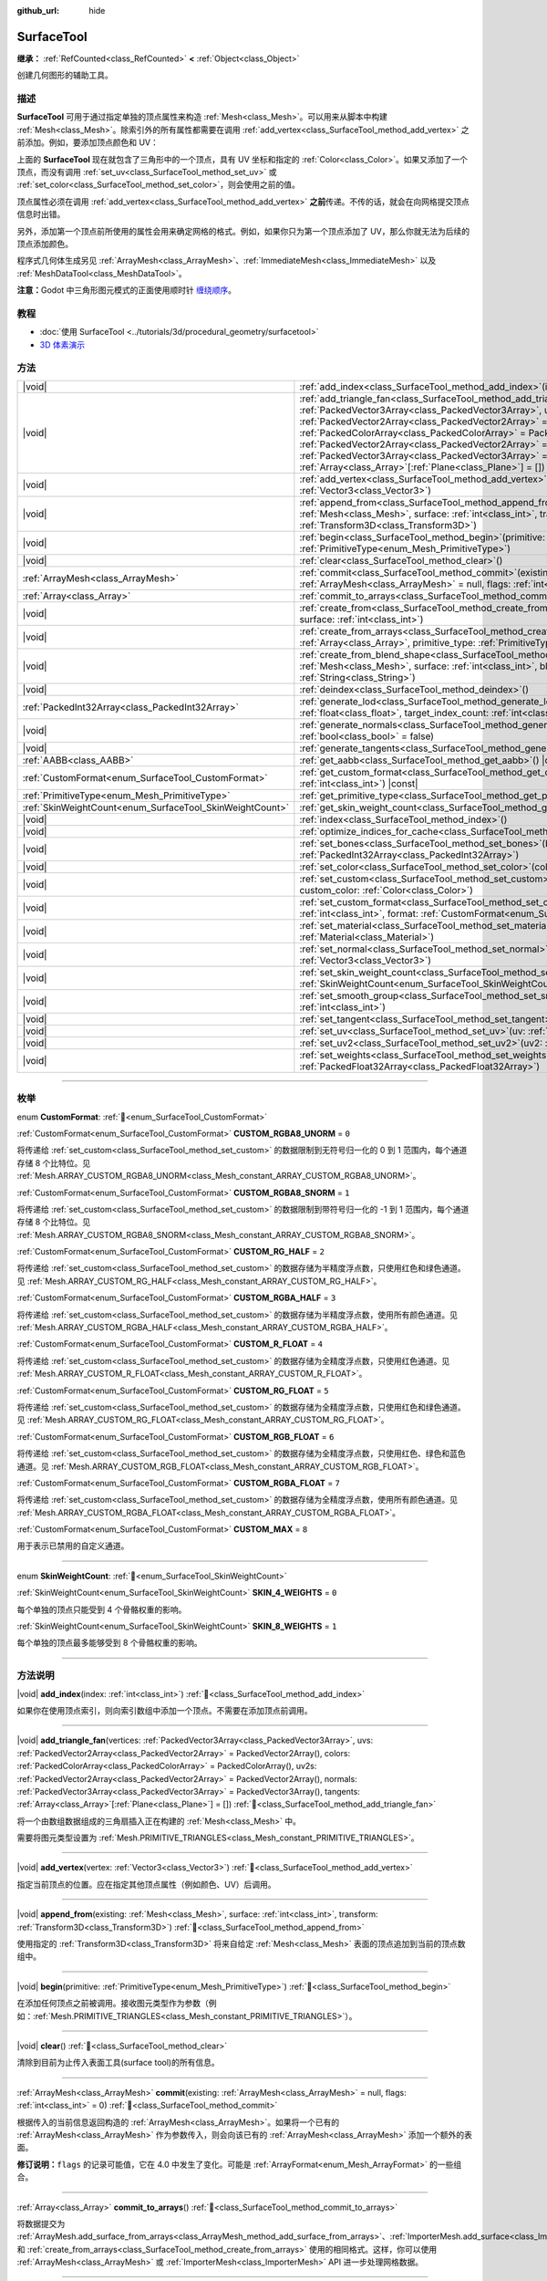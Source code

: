:github_url: hide

.. DO NOT EDIT THIS FILE!!!
.. Generated automatically from Godot engine sources.
.. Generator: https://github.com/godotengine/godot/tree/4.3/doc/tools/make_rst.py.
.. XML source: https://github.com/godotengine/godot/tree/4.3/doc/classes/SurfaceTool.xml.

.. _class_SurfaceTool:

SurfaceTool
===========

**继承：** :ref:`RefCounted<class_RefCounted>` **<** :ref:`Object<class_Object>`

创建几何图形的辅助工具。

.. rst-class:: classref-introduction-group

描述
----

**SurfaceTool** 可用于通过指定单独的顶点属性来构造 :ref:`Mesh<class_Mesh>`\ 。可以用来从脚本中构建 :ref:`Mesh<class_Mesh>`\ 。除索引外的所有属性都需要在调用 :ref:`add_vertex<class_SurfaceTool_method_add_vertex>` 之前添加。例如，要添加顶点颜色和 UV：


.. tabs::

 .. code-tab:: gdscript

    var st = SurfaceTool.new()
    st.begin(Mesh.PRIMITIVE_TRIANGLES)
    st.set_color(Color(1, 0, 0))
    st.set_uv(Vector2(0, 0))
    st.add_vertex(Vector3(0, 0, 0))

 .. code-tab:: csharp

    var st = new SurfaceTool();
    st.Begin(Mesh.PrimitiveType.Triangles);
    st.SetColor(new Color(1, 0, 0));
    st.SetUV(new Vector2(0, 0));
    st.AddVertex(new Vector3(0, 0, 0));



上面的 **SurfaceTool** 现在就包含了三角形中的一个顶点，具有 UV 坐标和指定的 :ref:`Color<class_Color>`\ 。如果又添加了一个顶点，而没有调用 :ref:`set_uv<class_SurfaceTool_method_set_uv>` 或 :ref:`set_color<class_SurfaceTool_method_set_color>`\ ，则会使用之前的值。

顶点属性必须在调用 :ref:`add_vertex<class_SurfaceTool_method_add_vertex>` **之前**\ 传递。不传的话，就会在向网格提交顶点信息时出错。

另外，添加第一个顶点前所使用的属性会用来确定网格的格式。例如，如果你只为第一个顶点添加了 UV，那么你就无法为后续的顶点添加颜色。

程序式几何体生成另见 :ref:`ArrayMesh<class_ArrayMesh>`\ 、\ :ref:`ImmediateMesh<class_ImmediateMesh>` 以及 :ref:`MeshDataTool<class_MeshDataTool>`\ 。

\ **注意：**\ Godot 中三角形图元模式的正面使用顺时针 `缠绕顺序 <https://learnopengl-cn.github.io/04%20Advanced%20OpenGL/04%20Face%20culling/>`__\ 。

.. rst-class:: classref-introduction-group

教程
----

- :doc:`使用 SurfaceTool <../tutorials/3d/procedural_geometry/surfacetool>`

- `3D 体素演示 <https://godotengine.org/asset-library/asset/2755>`__

.. rst-class:: classref-reftable-group

方法
----

.. table::
   :widths: auto

   +----------------------------------------------------------+------------------------------------------------------------------------------------------------------------------------------------------------------------------------------------------------------------------------------------------------------------------------------------------------------------------------------------------------------------------------------------------------------------------------------------------------------------------------------------------------------------------------------------------------------------+
   | |void|                                                   | :ref:`add_index<class_SurfaceTool_method_add_index>`\ (\ index\: :ref:`int<class_int>`\ )                                                                                                                                                                                                                                                                                                                                                                                                                                                                  |
   +----------------------------------------------------------+------------------------------------------------------------------------------------------------------------------------------------------------------------------------------------------------------------------------------------------------------------------------------------------------------------------------------------------------------------------------------------------------------------------------------------------------------------------------------------------------------------------------------------------------------------+
   | |void|                                                   | :ref:`add_triangle_fan<class_SurfaceTool_method_add_triangle_fan>`\ (\ vertices\: :ref:`PackedVector3Array<class_PackedVector3Array>`, uvs\: :ref:`PackedVector2Array<class_PackedVector2Array>` = PackedVector2Array(), colors\: :ref:`PackedColorArray<class_PackedColorArray>` = PackedColorArray(), uv2s\: :ref:`PackedVector2Array<class_PackedVector2Array>` = PackedVector2Array(), normals\: :ref:`PackedVector3Array<class_PackedVector3Array>` = PackedVector3Array(), tangents\: :ref:`Array<class_Array>`\[:ref:`Plane<class_Plane>`\] = []\ ) |
   +----------------------------------------------------------+------------------------------------------------------------------------------------------------------------------------------------------------------------------------------------------------------------------------------------------------------------------------------------------------------------------------------------------------------------------------------------------------------------------------------------------------------------------------------------------------------------------------------------------------------------+
   | |void|                                                   | :ref:`add_vertex<class_SurfaceTool_method_add_vertex>`\ (\ vertex\: :ref:`Vector3<class_Vector3>`\ )                                                                                                                                                                                                                                                                                                                                                                                                                                                       |
   +----------------------------------------------------------+------------------------------------------------------------------------------------------------------------------------------------------------------------------------------------------------------------------------------------------------------------------------------------------------------------------------------------------------------------------------------------------------------------------------------------------------------------------------------------------------------------------------------------------------------------+
   | |void|                                                   | :ref:`append_from<class_SurfaceTool_method_append_from>`\ (\ existing\: :ref:`Mesh<class_Mesh>`, surface\: :ref:`int<class_int>`, transform\: :ref:`Transform3D<class_Transform3D>`\ )                                                                                                                                                                                                                                                                                                                                                                     |
   +----------------------------------------------------------+------------------------------------------------------------------------------------------------------------------------------------------------------------------------------------------------------------------------------------------------------------------------------------------------------------------------------------------------------------------------------------------------------------------------------------------------------------------------------------------------------------------------------------------------------------+
   | |void|                                                   | :ref:`begin<class_SurfaceTool_method_begin>`\ (\ primitive\: :ref:`PrimitiveType<enum_Mesh_PrimitiveType>`\ )                                                                                                                                                                                                                                                                                                                                                                                                                                              |
   +----------------------------------------------------------+------------------------------------------------------------------------------------------------------------------------------------------------------------------------------------------------------------------------------------------------------------------------------------------------------------------------------------------------------------------------------------------------------------------------------------------------------------------------------------------------------------------------------------------------------------+
   | |void|                                                   | :ref:`clear<class_SurfaceTool_method_clear>`\ (\ )                                                                                                                                                                                                                                                                                                                                                                                                                                                                                                         |
   +----------------------------------------------------------+------------------------------------------------------------------------------------------------------------------------------------------------------------------------------------------------------------------------------------------------------------------------------------------------------------------------------------------------------------------------------------------------------------------------------------------------------------------------------------------------------------------------------------------------------------+
   | :ref:`ArrayMesh<class_ArrayMesh>`                        | :ref:`commit<class_SurfaceTool_method_commit>`\ (\ existing\: :ref:`ArrayMesh<class_ArrayMesh>` = null, flags\: :ref:`int<class_int>` = 0\ )                                                                                                                                                                                                                                                                                                                                                                                                               |
   +----------------------------------------------------------+------------------------------------------------------------------------------------------------------------------------------------------------------------------------------------------------------------------------------------------------------------------------------------------------------------------------------------------------------------------------------------------------------------------------------------------------------------------------------------------------------------------------------------------------------------+
   | :ref:`Array<class_Array>`                                | :ref:`commit_to_arrays<class_SurfaceTool_method_commit_to_arrays>`\ (\ )                                                                                                                                                                                                                                                                                                                                                                                                                                                                                   |
   +----------------------------------------------------------+------------------------------------------------------------------------------------------------------------------------------------------------------------------------------------------------------------------------------------------------------------------------------------------------------------------------------------------------------------------------------------------------------------------------------------------------------------------------------------------------------------------------------------------------------------+
   | |void|                                                   | :ref:`create_from<class_SurfaceTool_method_create_from>`\ (\ existing\: :ref:`Mesh<class_Mesh>`, surface\: :ref:`int<class_int>`\ )                                                                                                                                                                                                                                                                                                                                                                                                                        |
   +----------------------------------------------------------+------------------------------------------------------------------------------------------------------------------------------------------------------------------------------------------------------------------------------------------------------------------------------------------------------------------------------------------------------------------------------------------------------------------------------------------------------------------------------------------------------------------------------------------------------------+
   | |void|                                                   | :ref:`create_from_arrays<class_SurfaceTool_method_create_from_arrays>`\ (\ arrays\: :ref:`Array<class_Array>`, primitive_type\: :ref:`PrimitiveType<enum_Mesh_PrimitiveType>` = 3\ )                                                                                                                                                                                                                                                                                                                                                                       |
   +----------------------------------------------------------+------------------------------------------------------------------------------------------------------------------------------------------------------------------------------------------------------------------------------------------------------------------------------------------------------------------------------------------------------------------------------------------------------------------------------------------------------------------------------------------------------------------------------------------------------------+
   | |void|                                                   | :ref:`create_from_blend_shape<class_SurfaceTool_method_create_from_blend_shape>`\ (\ existing\: :ref:`Mesh<class_Mesh>`, surface\: :ref:`int<class_int>`, blend_shape\: :ref:`String<class_String>`\ )                                                                                                                                                                                                                                                                                                                                                     |
   +----------------------------------------------------------+------------------------------------------------------------------------------------------------------------------------------------------------------------------------------------------------------------------------------------------------------------------------------------------------------------------------------------------------------------------------------------------------------------------------------------------------------------------------------------------------------------------------------------------------------------+
   | |void|                                                   | :ref:`deindex<class_SurfaceTool_method_deindex>`\ (\ )                                                                                                                                                                                                                                                                                                                                                                                                                                                                                                     |
   +----------------------------------------------------------+------------------------------------------------------------------------------------------------------------------------------------------------------------------------------------------------------------------------------------------------------------------------------------------------------------------------------------------------------------------------------------------------------------------------------------------------------------------------------------------------------------------------------------------------------------+
   | :ref:`PackedInt32Array<class_PackedInt32Array>`          | :ref:`generate_lod<class_SurfaceTool_method_generate_lod>`\ (\ nd_threshold\: :ref:`float<class_float>`, target_index_count\: :ref:`int<class_int>` = 3\ )                                                                                                                                                                                                                                                                                                                                                                                                 |
   +----------------------------------------------------------+------------------------------------------------------------------------------------------------------------------------------------------------------------------------------------------------------------------------------------------------------------------------------------------------------------------------------------------------------------------------------------------------------------------------------------------------------------------------------------------------------------------------------------------------------------+
   | |void|                                                   | :ref:`generate_normals<class_SurfaceTool_method_generate_normals>`\ (\ flip\: :ref:`bool<class_bool>` = false\ )                                                                                                                                                                                                                                                                                                                                                                                                                                           |
   +----------------------------------------------------------+------------------------------------------------------------------------------------------------------------------------------------------------------------------------------------------------------------------------------------------------------------------------------------------------------------------------------------------------------------------------------------------------------------------------------------------------------------------------------------------------------------------------------------------------------------+
   | |void|                                                   | :ref:`generate_tangents<class_SurfaceTool_method_generate_tangents>`\ (\ )                                                                                                                                                                                                                                                                                                                                                                                                                                                                                 |
   +----------------------------------------------------------+------------------------------------------------------------------------------------------------------------------------------------------------------------------------------------------------------------------------------------------------------------------------------------------------------------------------------------------------------------------------------------------------------------------------------------------------------------------------------------------------------------------------------------------------------------+
   | :ref:`AABB<class_AABB>`                                  | :ref:`get_aabb<class_SurfaceTool_method_get_aabb>`\ (\ ) |const|                                                                                                                                                                                                                                                                                                                                                                                                                                                                                           |
   +----------------------------------------------------------+------------------------------------------------------------------------------------------------------------------------------------------------------------------------------------------------------------------------------------------------------------------------------------------------------------------------------------------------------------------------------------------------------------------------------------------------------------------------------------------------------------------------------------------------------------+
   | :ref:`CustomFormat<enum_SurfaceTool_CustomFormat>`       | :ref:`get_custom_format<class_SurfaceTool_method_get_custom_format>`\ (\ channel_index\: :ref:`int<class_int>`\ ) |const|                                                                                                                                                                                                                                                                                                                                                                                                                                  |
   +----------------------------------------------------------+------------------------------------------------------------------------------------------------------------------------------------------------------------------------------------------------------------------------------------------------------------------------------------------------------------------------------------------------------------------------------------------------------------------------------------------------------------------------------------------------------------------------------------------------------------+
   | :ref:`PrimitiveType<enum_Mesh_PrimitiveType>`            | :ref:`get_primitive_type<class_SurfaceTool_method_get_primitive_type>`\ (\ ) |const|                                                                                                                                                                                                                                                                                                                                                                                                                                                                       |
   +----------------------------------------------------------+------------------------------------------------------------------------------------------------------------------------------------------------------------------------------------------------------------------------------------------------------------------------------------------------------------------------------------------------------------------------------------------------------------------------------------------------------------------------------------------------------------------------------------------------------------+
   | :ref:`SkinWeightCount<enum_SurfaceTool_SkinWeightCount>` | :ref:`get_skin_weight_count<class_SurfaceTool_method_get_skin_weight_count>`\ (\ ) |const|                                                                                                                                                                                                                                                                                                                                                                                                                                                                 |
   +----------------------------------------------------------+------------------------------------------------------------------------------------------------------------------------------------------------------------------------------------------------------------------------------------------------------------------------------------------------------------------------------------------------------------------------------------------------------------------------------------------------------------------------------------------------------------------------------------------------------------+
   | |void|                                                   | :ref:`index<class_SurfaceTool_method_index>`\ (\ )                                                                                                                                                                                                                                                                                                                                                                                                                                                                                                         |
   +----------------------------------------------------------+------------------------------------------------------------------------------------------------------------------------------------------------------------------------------------------------------------------------------------------------------------------------------------------------------------------------------------------------------------------------------------------------------------------------------------------------------------------------------------------------------------------------------------------------------------+
   | |void|                                                   | :ref:`optimize_indices_for_cache<class_SurfaceTool_method_optimize_indices_for_cache>`\ (\ )                                                                                                                                                                                                                                                                                                                                                                                                                                                               |
   +----------------------------------------------------------+------------------------------------------------------------------------------------------------------------------------------------------------------------------------------------------------------------------------------------------------------------------------------------------------------------------------------------------------------------------------------------------------------------------------------------------------------------------------------------------------------------------------------------------------------------+
   | |void|                                                   | :ref:`set_bones<class_SurfaceTool_method_set_bones>`\ (\ bones\: :ref:`PackedInt32Array<class_PackedInt32Array>`\ )                                                                                                                                                                                                                                                                                                                                                                                                                                        |
   +----------------------------------------------------------+------------------------------------------------------------------------------------------------------------------------------------------------------------------------------------------------------------------------------------------------------------------------------------------------------------------------------------------------------------------------------------------------------------------------------------------------------------------------------------------------------------------------------------------------------------+
   | |void|                                                   | :ref:`set_color<class_SurfaceTool_method_set_color>`\ (\ color\: :ref:`Color<class_Color>`\ )                                                                                                                                                                                                                                                                                                                                                                                                                                                              |
   +----------------------------------------------------------+------------------------------------------------------------------------------------------------------------------------------------------------------------------------------------------------------------------------------------------------------------------------------------------------------------------------------------------------------------------------------------------------------------------------------------------------------------------------------------------------------------------------------------------------------------+
   | |void|                                                   | :ref:`set_custom<class_SurfaceTool_method_set_custom>`\ (\ channel_index\: :ref:`int<class_int>`, custom_color\: :ref:`Color<class_Color>`\ )                                                                                                                                                                                                                                                                                                                                                                                                              |
   +----------------------------------------------------------+------------------------------------------------------------------------------------------------------------------------------------------------------------------------------------------------------------------------------------------------------------------------------------------------------------------------------------------------------------------------------------------------------------------------------------------------------------------------------------------------------------------------------------------------------------+
   | |void|                                                   | :ref:`set_custom_format<class_SurfaceTool_method_set_custom_format>`\ (\ channel_index\: :ref:`int<class_int>`, format\: :ref:`CustomFormat<enum_SurfaceTool_CustomFormat>`\ )                                                                                                                                                                                                                                                                                                                                                                             |
   +----------------------------------------------------------+------------------------------------------------------------------------------------------------------------------------------------------------------------------------------------------------------------------------------------------------------------------------------------------------------------------------------------------------------------------------------------------------------------------------------------------------------------------------------------------------------------------------------------------------------------+
   | |void|                                                   | :ref:`set_material<class_SurfaceTool_method_set_material>`\ (\ material\: :ref:`Material<class_Material>`\ )                                                                                                                                                                                                                                                                                                                                                                                                                                               |
   +----------------------------------------------------------+------------------------------------------------------------------------------------------------------------------------------------------------------------------------------------------------------------------------------------------------------------------------------------------------------------------------------------------------------------------------------------------------------------------------------------------------------------------------------------------------------------------------------------------------------------+
   | |void|                                                   | :ref:`set_normal<class_SurfaceTool_method_set_normal>`\ (\ normal\: :ref:`Vector3<class_Vector3>`\ )                                                                                                                                                                                                                                                                                                                                                                                                                                                       |
   +----------------------------------------------------------+------------------------------------------------------------------------------------------------------------------------------------------------------------------------------------------------------------------------------------------------------------------------------------------------------------------------------------------------------------------------------------------------------------------------------------------------------------------------------------------------------------------------------------------------------------+
   | |void|                                                   | :ref:`set_skin_weight_count<class_SurfaceTool_method_set_skin_weight_count>`\ (\ count\: :ref:`SkinWeightCount<enum_SurfaceTool_SkinWeightCount>`\ )                                                                                                                                                                                                                                                                                                                                                                                                       |
   +----------------------------------------------------------+------------------------------------------------------------------------------------------------------------------------------------------------------------------------------------------------------------------------------------------------------------------------------------------------------------------------------------------------------------------------------------------------------------------------------------------------------------------------------------------------------------------------------------------------------------+
   | |void|                                                   | :ref:`set_smooth_group<class_SurfaceTool_method_set_smooth_group>`\ (\ index\: :ref:`int<class_int>`\ )                                                                                                                                                                                                                                                                                                                                                                                                                                                    |
   +----------------------------------------------------------+------------------------------------------------------------------------------------------------------------------------------------------------------------------------------------------------------------------------------------------------------------------------------------------------------------------------------------------------------------------------------------------------------------------------------------------------------------------------------------------------------------------------------------------------------------+
   | |void|                                                   | :ref:`set_tangent<class_SurfaceTool_method_set_tangent>`\ (\ tangent\: :ref:`Plane<class_Plane>`\ )                                                                                                                                                                                                                                                                                                                                                                                                                                                        |
   +----------------------------------------------------------+------------------------------------------------------------------------------------------------------------------------------------------------------------------------------------------------------------------------------------------------------------------------------------------------------------------------------------------------------------------------------------------------------------------------------------------------------------------------------------------------------------------------------------------------------------+
   | |void|                                                   | :ref:`set_uv<class_SurfaceTool_method_set_uv>`\ (\ uv\: :ref:`Vector2<class_Vector2>`\ )                                                                                                                                                                                                                                                                                                                                                                                                                                                                   |
   +----------------------------------------------------------+------------------------------------------------------------------------------------------------------------------------------------------------------------------------------------------------------------------------------------------------------------------------------------------------------------------------------------------------------------------------------------------------------------------------------------------------------------------------------------------------------------------------------------------------------------+
   | |void|                                                   | :ref:`set_uv2<class_SurfaceTool_method_set_uv2>`\ (\ uv2\: :ref:`Vector2<class_Vector2>`\ )                                                                                                                                                                                                                                                                                                                                                                                                                                                                |
   +----------------------------------------------------------+------------------------------------------------------------------------------------------------------------------------------------------------------------------------------------------------------------------------------------------------------------------------------------------------------------------------------------------------------------------------------------------------------------------------------------------------------------------------------------------------------------------------------------------------------------+
   | |void|                                                   | :ref:`set_weights<class_SurfaceTool_method_set_weights>`\ (\ weights\: :ref:`PackedFloat32Array<class_PackedFloat32Array>`\ )                                                                                                                                                                                                                                                                                                                                                                                                                              |
   +----------------------------------------------------------+------------------------------------------------------------------------------------------------------------------------------------------------------------------------------------------------------------------------------------------------------------------------------------------------------------------------------------------------------------------------------------------------------------------------------------------------------------------------------------------------------------------------------------------------------------+

.. rst-class:: classref-section-separator

----

.. rst-class:: classref-descriptions-group

枚举
----

.. _enum_SurfaceTool_CustomFormat:

.. rst-class:: classref-enumeration

enum **CustomFormat**: :ref:`🔗<enum_SurfaceTool_CustomFormat>`

.. _class_SurfaceTool_constant_CUSTOM_RGBA8_UNORM:

.. rst-class:: classref-enumeration-constant

:ref:`CustomFormat<enum_SurfaceTool_CustomFormat>` **CUSTOM_RGBA8_UNORM** = ``0``

将传递给 :ref:`set_custom<class_SurfaceTool_method_set_custom>` 的数据限制到无符号归一化的 0 到 1 范围内，每个通道存储 8 个比特位。见 :ref:`Mesh.ARRAY_CUSTOM_RGBA8_UNORM<class_Mesh_constant_ARRAY_CUSTOM_RGBA8_UNORM>`\ 。

.. _class_SurfaceTool_constant_CUSTOM_RGBA8_SNORM:

.. rst-class:: classref-enumeration-constant

:ref:`CustomFormat<enum_SurfaceTool_CustomFormat>` **CUSTOM_RGBA8_SNORM** = ``1``

将传递给 :ref:`set_custom<class_SurfaceTool_method_set_custom>` 的数据限制到带符号归一化的 -1 到 1 范围内，每个通道存储 8 个比特位。见 :ref:`Mesh.ARRAY_CUSTOM_RGBA8_SNORM<class_Mesh_constant_ARRAY_CUSTOM_RGBA8_SNORM>`\ 。

.. _class_SurfaceTool_constant_CUSTOM_RG_HALF:

.. rst-class:: classref-enumeration-constant

:ref:`CustomFormat<enum_SurfaceTool_CustomFormat>` **CUSTOM_RG_HALF** = ``2``

将传递给 :ref:`set_custom<class_SurfaceTool_method_set_custom>` 的数据存储为半精度浮点数，只使用红色和绿色通道。见 :ref:`Mesh.ARRAY_CUSTOM_RG_HALF<class_Mesh_constant_ARRAY_CUSTOM_RG_HALF>`\ 。

.. _class_SurfaceTool_constant_CUSTOM_RGBA_HALF:

.. rst-class:: classref-enumeration-constant

:ref:`CustomFormat<enum_SurfaceTool_CustomFormat>` **CUSTOM_RGBA_HALF** = ``3``

将传递给 :ref:`set_custom<class_SurfaceTool_method_set_custom>` 的数据存储为半精度浮点数，使用所有颜色通道。见 :ref:`Mesh.ARRAY_CUSTOM_RGBA_HALF<class_Mesh_constant_ARRAY_CUSTOM_RGBA_HALF>`\ 。

.. _class_SurfaceTool_constant_CUSTOM_R_FLOAT:

.. rst-class:: classref-enumeration-constant

:ref:`CustomFormat<enum_SurfaceTool_CustomFormat>` **CUSTOM_R_FLOAT** = ``4``

将传递给 :ref:`set_custom<class_SurfaceTool_method_set_custom>` 的数据存储为全精度浮点数，只使用红色通道。见 :ref:`Mesh.ARRAY_CUSTOM_R_FLOAT<class_Mesh_constant_ARRAY_CUSTOM_R_FLOAT>`\ 。

.. _class_SurfaceTool_constant_CUSTOM_RG_FLOAT:

.. rst-class:: classref-enumeration-constant

:ref:`CustomFormat<enum_SurfaceTool_CustomFormat>` **CUSTOM_RG_FLOAT** = ``5``

将传递给 :ref:`set_custom<class_SurfaceTool_method_set_custom>` 的数据存储为全精度浮点数，只使用红色和绿色通道。见 :ref:`Mesh.ARRAY_CUSTOM_RG_FLOAT<class_Mesh_constant_ARRAY_CUSTOM_RG_FLOAT>`\ 。

.. _class_SurfaceTool_constant_CUSTOM_RGB_FLOAT:

.. rst-class:: classref-enumeration-constant

:ref:`CustomFormat<enum_SurfaceTool_CustomFormat>` **CUSTOM_RGB_FLOAT** = ``6``

将传递给 :ref:`set_custom<class_SurfaceTool_method_set_custom>` 的数据存储为全精度浮点数，只使用红色、绿色和蓝色通道。见 :ref:`Mesh.ARRAY_CUSTOM_RGB_FLOAT<class_Mesh_constant_ARRAY_CUSTOM_RGB_FLOAT>`\ 。

.. _class_SurfaceTool_constant_CUSTOM_RGBA_FLOAT:

.. rst-class:: classref-enumeration-constant

:ref:`CustomFormat<enum_SurfaceTool_CustomFormat>` **CUSTOM_RGBA_FLOAT** = ``7``

将传递给 :ref:`set_custom<class_SurfaceTool_method_set_custom>` 的数据存储为全精度浮点数，使用所有颜色通道。见 :ref:`Mesh.ARRAY_CUSTOM_RGBA_FLOAT<class_Mesh_constant_ARRAY_CUSTOM_RGBA_FLOAT>`\ 。

.. _class_SurfaceTool_constant_CUSTOM_MAX:

.. rst-class:: classref-enumeration-constant

:ref:`CustomFormat<enum_SurfaceTool_CustomFormat>` **CUSTOM_MAX** = ``8``

用于表示已禁用的自定义通道。

.. rst-class:: classref-item-separator

----

.. _enum_SurfaceTool_SkinWeightCount:

.. rst-class:: classref-enumeration

enum **SkinWeightCount**: :ref:`🔗<enum_SurfaceTool_SkinWeightCount>`

.. _class_SurfaceTool_constant_SKIN_4_WEIGHTS:

.. rst-class:: classref-enumeration-constant

:ref:`SkinWeightCount<enum_SurfaceTool_SkinWeightCount>` **SKIN_4_WEIGHTS** = ``0``

每个单独的顶点只能受到 4 个骨骼权重的影响。

.. _class_SurfaceTool_constant_SKIN_8_WEIGHTS:

.. rst-class:: classref-enumeration-constant

:ref:`SkinWeightCount<enum_SurfaceTool_SkinWeightCount>` **SKIN_8_WEIGHTS** = ``1``

每个单独的顶点最多能够受到 8 个骨骼权重的影响。

.. rst-class:: classref-section-separator

----

.. rst-class:: classref-descriptions-group

方法说明
--------

.. _class_SurfaceTool_method_add_index:

.. rst-class:: classref-method

|void| **add_index**\ (\ index\: :ref:`int<class_int>`\ ) :ref:`🔗<class_SurfaceTool_method_add_index>`

如果你在使用顶点索引，则向索引数组中添加一个顶点。不需要在添加顶点前调用。

.. rst-class:: classref-item-separator

----

.. _class_SurfaceTool_method_add_triangle_fan:

.. rst-class:: classref-method

|void| **add_triangle_fan**\ (\ vertices\: :ref:`PackedVector3Array<class_PackedVector3Array>`, uvs\: :ref:`PackedVector2Array<class_PackedVector2Array>` = PackedVector2Array(), colors\: :ref:`PackedColorArray<class_PackedColorArray>` = PackedColorArray(), uv2s\: :ref:`PackedVector2Array<class_PackedVector2Array>` = PackedVector2Array(), normals\: :ref:`PackedVector3Array<class_PackedVector3Array>` = PackedVector3Array(), tangents\: :ref:`Array<class_Array>`\[:ref:`Plane<class_Plane>`\] = []\ ) :ref:`🔗<class_SurfaceTool_method_add_triangle_fan>`

将一个由数组数据组成的三角扇插入正在构建的 :ref:`Mesh<class_Mesh>` 中。

需要将图元类型设置为 :ref:`Mesh.PRIMITIVE_TRIANGLES<class_Mesh_constant_PRIMITIVE_TRIANGLES>`\ 。

.. rst-class:: classref-item-separator

----

.. _class_SurfaceTool_method_add_vertex:

.. rst-class:: classref-method

|void| **add_vertex**\ (\ vertex\: :ref:`Vector3<class_Vector3>`\ ) :ref:`🔗<class_SurfaceTool_method_add_vertex>`

指定当前顶点的位置。应在指定其他顶点属性（例如颜色、UV）后调用。

.. rst-class:: classref-item-separator

----

.. _class_SurfaceTool_method_append_from:

.. rst-class:: classref-method

|void| **append_from**\ (\ existing\: :ref:`Mesh<class_Mesh>`, surface\: :ref:`int<class_int>`, transform\: :ref:`Transform3D<class_Transform3D>`\ ) :ref:`🔗<class_SurfaceTool_method_append_from>`

使用指定的 :ref:`Transform3D<class_Transform3D>` 将来自给定 :ref:`Mesh<class_Mesh>` 表面的顶点追加到当前的顶点数组中。

.. rst-class:: classref-item-separator

----

.. _class_SurfaceTool_method_begin:

.. rst-class:: classref-method

|void| **begin**\ (\ primitive\: :ref:`PrimitiveType<enum_Mesh_PrimitiveType>`\ ) :ref:`🔗<class_SurfaceTool_method_begin>`

在添加任何顶点之前被调用。接收图元类型作为参数（例如：\ :ref:`Mesh.PRIMITIVE_TRIANGLES<class_Mesh_constant_PRIMITIVE_TRIANGLES>`\ ）。

.. rst-class:: classref-item-separator

----

.. _class_SurfaceTool_method_clear:

.. rst-class:: classref-method

|void| **clear**\ (\ ) :ref:`🔗<class_SurfaceTool_method_clear>`

清除到目前为止传入表面工具(surface tool)的所有信息。

.. rst-class:: classref-item-separator

----

.. _class_SurfaceTool_method_commit:

.. rst-class:: classref-method

:ref:`ArrayMesh<class_ArrayMesh>` **commit**\ (\ existing\: :ref:`ArrayMesh<class_ArrayMesh>` = null, flags\: :ref:`int<class_int>` = 0\ ) :ref:`🔗<class_SurfaceTool_method_commit>`

根据传入的当前信息返回构造的 :ref:`ArrayMesh<class_ArrayMesh>`\ 。如果将一个已有的 :ref:`ArrayMesh<class_ArrayMesh>` 作为参数传入，则会向该已有的 :ref:`ArrayMesh<class_ArrayMesh>` 添加一个额外的表面。

\ **修订说明：**\ ``flags`` 的记录可能值，它在 4.0 中发生了变化。可能是 :ref:`ArrayFormat<enum_Mesh_ArrayFormat>` 的一些组合。

.. rst-class:: classref-item-separator

----

.. _class_SurfaceTool_method_commit_to_arrays:

.. rst-class:: classref-method

:ref:`Array<class_Array>` **commit_to_arrays**\ (\ ) :ref:`🔗<class_SurfaceTool_method_commit_to_arrays>`

将数据提交为 :ref:`ArrayMesh.add_surface_from_arrays<class_ArrayMesh_method_add_surface_from_arrays>`\ 、\ :ref:`ImporterMesh.add_surface<class_ImporterMesh_method_add_surface>` 和 :ref:`create_from_arrays<class_SurfaceTool_method_create_from_arrays>` 使用的相同格式。这样，你可以使用 :ref:`ArrayMesh<class_ArrayMesh>` 或 :ref:`ImporterMesh<class_ImporterMesh>` API 进一步处理网格数据。

.. rst-class:: classref-item-separator

----

.. _class_SurfaceTool_method_create_from:

.. rst-class:: classref-method

|void| **create_from**\ (\ existing\: :ref:`Mesh<class_Mesh>`, surface\: :ref:`int<class_int>`\ ) :ref:`🔗<class_SurfaceTool_method_create_from>`

从现有的网格 :ref:`Mesh<class_Mesh>` 创建一个顶点数组。

.. rst-class:: classref-item-separator

----

.. _class_SurfaceTool_method_create_from_arrays:

.. rst-class:: classref-method

|void| **create_from_arrays**\ (\ arrays\: :ref:`Array<class_Array>`, primitive_type\: :ref:`PrimitiveType<enum_Mesh_PrimitiveType>` = 3\ ) :ref:`🔗<class_SurfaceTool_method_create_from_arrays>`

从现有顶点数组（例如 :ref:`commit_to_arrays<class_SurfaceTool_method_commit_to_arrays>`\ 、\ :ref:`Mesh.surface_get_arrays<class_Mesh_method_surface_get_arrays>`\ 、\ :ref:`Mesh.surface_get_blend_shape_arrays<class_Mesh_method_surface_get_blend_shape_arrays>`\ 、\ :ref:`ImporterMesh.get_surface_arrays<class_ImporterMesh_method_get_surface_arrays>` 和 :ref:`ImporterMesh.get_surface_blend_shape_arrays<class_ImporterMesh_method_get_surface_blend_shape_arrays>` 返回的数组）创建该 SurfaceTool。\ ``primitive_type`` 控制网格数据的类型，默认为 :ref:`Mesh.PRIMITIVE_TRIANGLES<class_Mesh_constant_PRIMITIVE_TRIANGLES>`\ 。

.. rst-class:: classref-item-separator

----

.. _class_SurfaceTool_method_create_from_blend_shape:

.. rst-class:: classref-method

|void| **create_from_blend_shape**\ (\ existing\: :ref:`Mesh<class_Mesh>`, surface\: :ref:`int<class_int>`, blend_shape\: :ref:`String<class_String>`\ ) :ref:`🔗<class_SurfaceTool_method_create_from_blend_shape>`

从现有 :ref:`Mesh<class_Mesh>` 的指定混合形状创建一个顶点数组。这可用于从混合形状中提取特定姿势。

.. rst-class:: classref-item-separator

----

.. _class_SurfaceTool_method_deindex:

.. rst-class:: classref-method

|void| **deindex**\ (\ ) :ref:`🔗<class_SurfaceTool_method_deindex>`

通过扩展顶点数组移除索引数组。

.. rst-class:: classref-item-separator

----

.. _class_SurfaceTool_method_generate_lod:

.. rst-class:: classref-method

:ref:`PackedInt32Array<class_PackedInt32Array>` **generate_lod**\ (\ nd_threshold\: :ref:`float<class_float>`, target_index_count\: :ref:`int<class_int>` = 3\ ) :ref:`🔗<class_SurfaceTool_method_generate_lod>`

**已弃用：** This method is unused internally, as it does not preserve normals or UVs. Consider using :ref:`ImporterMesh.generate_lods<class_ImporterMesh_method_generate_lods>` instead.

为给定的 ``nd_threshold`` 生成 LOD，使用线性单位（四次误差的平方根），最多使用 ``target_index_count`` 个索引。

.. rst-class:: classref-item-separator

----

.. _class_SurfaceTool_method_generate_normals:

.. rst-class:: classref-method

|void| **generate_normals**\ (\ flip\: :ref:`bool<class_bool>` = false\ ) :ref:`🔗<class_SurfaceTool_method_generate_normals>`

从顶点生成法线，因此不必手动执行。如果 ``flip`` 为 ``true``\ ，则生成的法线将被反转。\ :ref:`generate_normals<class_SurfaceTool_method_generate_normals>` 的调用，应在生成几何体\ *之后*\ ，且在使用 :ref:`commit<class_SurfaceTool_method_commit>` 或 :ref:`commit_to_arrays<class_SurfaceTool_method_commit_to_arrays>` 提交网格\ *之前*\ 。为了正确显示法线贴图表面，还必须使用 :ref:`generate_tangents<class_SurfaceTool_method_generate_tangents>` 生成切线。

\ **注意：**\ :ref:`generate_normals<class_SurfaceTool_method_generate_normals>` 仅在图元类型被设置为 :ref:`Mesh.PRIMITIVE_TRIANGLES<class_Mesh_constant_PRIMITIVE_TRIANGLES>` 时有效。

\ **注意：**\ :ref:`generate_normals<class_SurfaceTool_method_generate_normals>` 考虑了平滑组。要生成平滑法线，请使用 :ref:`set_smooth_group<class_SurfaceTool_method_set_smooth_group>` 将平滑组设置为大于或等于 ``0`` 的值，或者将平滑组保留为默认值 ``0``\ 。要生成平面法线，请在添加顶点之前，使用 :ref:`set_smooth_group<class_SurfaceTool_method_set_smooth_group>` 将平滑组设置为 ``-1``\ 。

.. rst-class:: classref-item-separator

----

.. _class_SurfaceTool_method_generate_tangents:

.. rst-class:: classref-method

|void| **generate_tangents**\ (\ ) :ref:`🔗<class_SurfaceTool_method_generate_tangents>`

为每个顶点生成切向量。要求每个顶点已经设置了 UV 和法线，参阅 :ref:`generate_normals<class_SurfaceTool_method_generate_normals>`\ 。

.. rst-class:: classref-item-separator

----

.. _class_SurfaceTool_method_get_aabb:

.. rst-class:: classref-method

:ref:`AABB<class_AABB>` **get_aabb**\ (\ ) |const| :ref:`🔗<class_SurfaceTool_method_get_aabb>`

返回顶点位置的轴对齐边界框。

.. rst-class:: classref-item-separator

----

.. _class_SurfaceTool_method_get_custom_format:

.. rst-class:: classref-method

:ref:`CustomFormat<enum_SurfaceTool_CustomFormat>` **get_custom_format**\ (\ channel_index\: :ref:`int<class_int>`\ ) |const| :ref:`🔗<class_SurfaceTool_method_get_custom_format>`

返回索引为 ``channel_index`` 的自定义通道的格式（索引最多为 4）。如果这个自定义通道尚未使用，则返回 :ref:`CUSTOM_MAX<class_SurfaceTool_constant_CUSTOM_MAX>`\ 。

.. rst-class:: classref-item-separator

----

.. _class_SurfaceTool_method_get_primitive_type:

.. rst-class:: classref-method

:ref:`PrimitiveType<enum_Mesh_PrimitiveType>` **get_primitive_type**\ (\ ) |const| :ref:`🔗<class_SurfaceTool_method_get_primitive_type>`

返回网格几何体的类型，例如 :ref:`Mesh.PRIMITIVE_TRIANGLES<class_Mesh_constant_PRIMITIVE_TRIANGLES>`\ 。

.. rst-class:: classref-item-separator

----

.. _class_SurfaceTool_method_get_skin_weight_count:

.. rst-class:: classref-method

:ref:`SkinWeightCount<enum_SurfaceTool_SkinWeightCount>` **get_skin_weight_count**\ (\ ) |const| :ref:`🔗<class_SurfaceTool_method_get_skin_weight_count>`

默认情况下，返回 :ref:`SKIN_4_WEIGHTS<class_SurfaceTool_constant_SKIN_4_WEIGHTS>` 以指示每个顶点仅使用 4 个骨骼影响。

如果使用最多 8 个影响，则返回 :ref:`SKIN_8_WEIGHTS<class_SurfaceTool_constant_SKIN_8_WEIGHTS>`\ 。

\ **注意：**\ 该函数返回一个枚举，而不是确切的权重数量。

.. rst-class:: classref-item-separator

----

.. _class_SurfaceTool_method_index:

.. rst-class:: classref-method

|void| **index**\ (\ ) :ref:`🔗<class_SurfaceTool_method_index>`

通过创建索引数组来缩小顶点数组。这可以避免顶点重复而提高性能。

.. rst-class:: classref-item-separator

----

.. _class_SurfaceTool_method_optimize_indices_for_cache:

.. rst-class:: classref-method

|void| **optimize_indices_for_cache**\ (\ ) :ref:`🔗<class_SurfaceTool_method_optimize_indices_for_cache>`

优化三角形排序以提高性能。要求 :ref:`get_primitive_type<class_SurfaceTool_method_get_primitive_type>` 为 :ref:`Mesh.PRIMITIVE_TRIANGLES<class_Mesh_constant_PRIMITIVE_TRIANGLES>`\ 。

.. rst-class:: classref-item-separator

----

.. _class_SurfaceTool_method_set_bones:

.. rst-class:: classref-method

|void| **set_bones**\ (\ bones\: :ref:`PackedInt32Array<class_PackedInt32Array>`\ ) :ref:`🔗<class_SurfaceTool_method_set_bones>`

指定用于\ *下一个*\ 顶点的骨骼数组。\ ``bones`` 必须包含 4 个整数。

.. rst-class:: classref-item-separator

----

.. _class_SurfaceTool_method_set_color:

.. rst-class:: classref-method

|void| **set_color**\ (\ color\: :ref:`Color<class_Color>`\ ) :ref:`🔗<class_SurfaceTool_method_set_color>`

指定\ *下一个*\ 顶点使用的 :ref:`Color<class_Color>`\ 。如果每个顶点都需要设置此信息，而你没有成功为第一个顶点提交，则可能根本不会使用此信息。

\ **注意：**\ 材质必须启用 :ref:`BaseMaterial3D.vertex_color_use_as_albedo<class_BaseMaterial3D_property_vertex_color_use_as_albedo>` 才能使顶点颜色可见。

.. rst-class:: classref-item-separator

----

.. _class_SurfaceTool_method_set_custom:

.. rst-class:: classref-method

|void| **set_custom**\ (\ channel_index\: :ref:`int<class_int>`, custom_color\: :ref:`Color<class_Color>`\ ) :ref:`🔗<class_SurfaceTool_method_set_custom>`

设置这个顶点的 ``channel_index`` 通道的自定义值。

必须先为 ``channel_index`` 通道调用 :ref:`set_custom_format<class_SurfaceTool_method_set_custom_format>`\ 。非 RGBA 格式会忽略其他颜色通道。

.. rst-class:: classref-item-separator

----

.. _class_SurfaceTool_method_set_custom_format:

.. rst-class:: classref-method

|void| **set_custom_format**\ (\ channel_index\: :ref:`int<class_int>`, format\: :ref:`CustomFormat<enum_SurfaceTool_CustomFormat>`\ ) :ref:`🔗<class_SurfaceTool_method_set_custom_format>`

设置索引为 ``channel_index`` 的自定义通道的颜色格式。禁用请使用 :ref:`CUSTOM_MAX<class_SurfaceTool_constant_CUSTOM_MAX>`\ 。

必须在 :ref:`begin<class_SurfaceTool_method_begin>` 之后调用，应当在 :ref:`commit<class_SurfaceTool_method_commit>` 或 :ref:`commit_to_arrays<class_SurfaceTool_method_commit_to_arrays>` 之前设置。

.. rst-class:: classref-item-separator

----

.. _class_SurfaceTool_method_set_material:

.. rst-class:: classref-method

|void| **set_material**\ (\ material\: :ref:`Material<class_Material>`\ ) :ref:`🔗<class_SurfaceTool_method_set_material>`

设置要由你正在构建的 :ref:`Mesh<class_Mesh>` 使用的 :ref:`Material<class_Material>`\ 。

.. rst-class:: classref-item-separator

----

.. _class_SurfaceTool_method_set_normal:

.. rst-class:: classref-method

|void| **set_normal**\ (\ normal\: :ref:`Vector3<class_Vector3>`\ ) :ref:`🔗<class_SurfaceTool_method_set_normal>`

指定\ *下一个*\ 顶点所使用的法线。如果每个顶点都需要设置此信息，而你没有为第一个顶点提交，则可能根本无法使用此信息。

.. rst-class:: classref-item-separator

----

.. _class_SurfaceTool_method_set_skin_weight_count:

.. rst-class:: classref-method

|void| **set_skin_weight_count**\ (\ count\: :ref:`SkinWeightCount<enum_SurfaceTool_SkinWeightCount>`\ ) :ref:`🔗<class_SurfaceTool_method_set_skin_weight_count>`

设置为 :ref:`SKIN_8_WEIGHTS<class_SurfaceTool_constant_SKIN_8_WEIGHTS>` 表示每个顶点最多可以使用 8 个骨骼影响。

默认情况下，仅使用 4 个骨骼影响（\ :ref:`SKIN_4_WEIGHTS<class_SurfaceTool_constant_SKIN_4_WEIGHTS>`\ ）

\ **注意：**\ 该函数接受一个枚举，而不是权重的确切数量。

.. rst-class:: classref-item-separator

----

.. _class_SurfaceTool_method_set_smooth_group:

.. rst-class:: classref-method

|void| **set_smooth_group**\ (\ index\: :ref:`int<class_int>`\ ) :ref:`🔗<class_SurfaceTool_method_set_smooth_group>`

指定用于\ *下一个*\ 顶点的平滑组。如果从未调用过，则所有顶点都将具有默认的 ``0`` 平滑组，并将与同一组的相邻顶点一起平滑。要生成具有平坦法线的网格，请将平滑组设置为 ``-1``\ 。

\ **注意：**\ 这个函数实际接受的是 ``uint32_t``\ ，所以 C# 用户如果要生成法线平坦的网格，那么就应该使用 ``uint32.MaxValue`` 而不是 ``-1``\ 。

.. rst-class:: classref-item-separator

----

.. _class_SurfaceTool_method_set_tangent:

.. rst-class:: classref-method

|void| **set_tangent**\ (\ tangent\: :ref:`Plane<class_Plane>`\ ) :ref:`🔗<class_SurfaceTool_method_set_tangent>`

指定\ *下一个*\ 顶点所使用的切线。如果每个顶点都需要设置此信息，而你没有为第一个顶点提交，则可能根本无法使用此信息。

.. rst-class:: classref-item-separator

----

.. _class_SurfaceTool_method_set_uv:

.. rst-class:: classref-method

|void| **set_uv**\ (\ uv\: :ref:`Vector2<class_Vector2>`\ ) :ref:`🔗<class_SurfaceTool_method_set_uv>`

指定\ *下一个*\ 顶点所使用的 UV 坐标。如果每个顶点都需要设置此信息，而你未能为第一个顶点提交此信息，此信息可能根本就不会被使用。

.. rst-class:: classref-item-separator

----

.. _class_SurfaceTool_method_set_uv2:

.. rst-class:: classref-method

|void| **set_uv2**\ (\ uv2\: :ref:`Vector2<class_Vector2>`\ ) :ref:`🔗<class_SurfaceTool_method_set_uv2>`

指定可选的第二组UV坐标，用于\ *next*\ 顶点。如果每个顶点都需要设置这个信息，而你没有为第一个顶点提交这个信息，此信息可能根本就不会被使用。

.. rst-class:: classref-item-separator

----

.. _class_SurfaceTool_method_set_weights:

.. rst-class:: classref-method

|void| **set_weights**\ (\ weights\: :ref:`PackedFloat32Array<class_PackedFloat32Array>`\ ) :ref:`🔗<class_SurfaceTool_method_set_weights>`

指定用于\ *下一个*\ 顶点的权重值。\ ``weights`` 必须包含 4 个值。如果每个顶点都需要设置该信息，且为第一个顶点提交失败，则可能根本不会使用该信息。

.. |virtual| replace:: :abbr:`virtual (本方法通常需要用户覆盖才能生效。)`
.. |const| replace:: :abbr:`const (本方法无副作用，不会修改该实例的任何成员变量。)`
.. |vararg| replace:: :abbr:`vararg (本方法除了能接受在此处描述的参数外，还能够继续接受任意数量的参数。)`
.. |constructor| replace:: :abbr:`constructor (本方法用于构造某个类型。)`
.. |static| replace:: :abbr:`static (调用本方法无需实例，可直接使用类名进行调用。)`
.. |operator| replace:: :abbr:`operator (本方法描述的是使用本类型作为左操作数的有效运算符。)`
.. |bitfield| replace:: :abbr:`BitField (这个值是由下列位标志构成位掩码的整数。)`
.. |void| replace:: :abbr:`void (无返回值。)`
